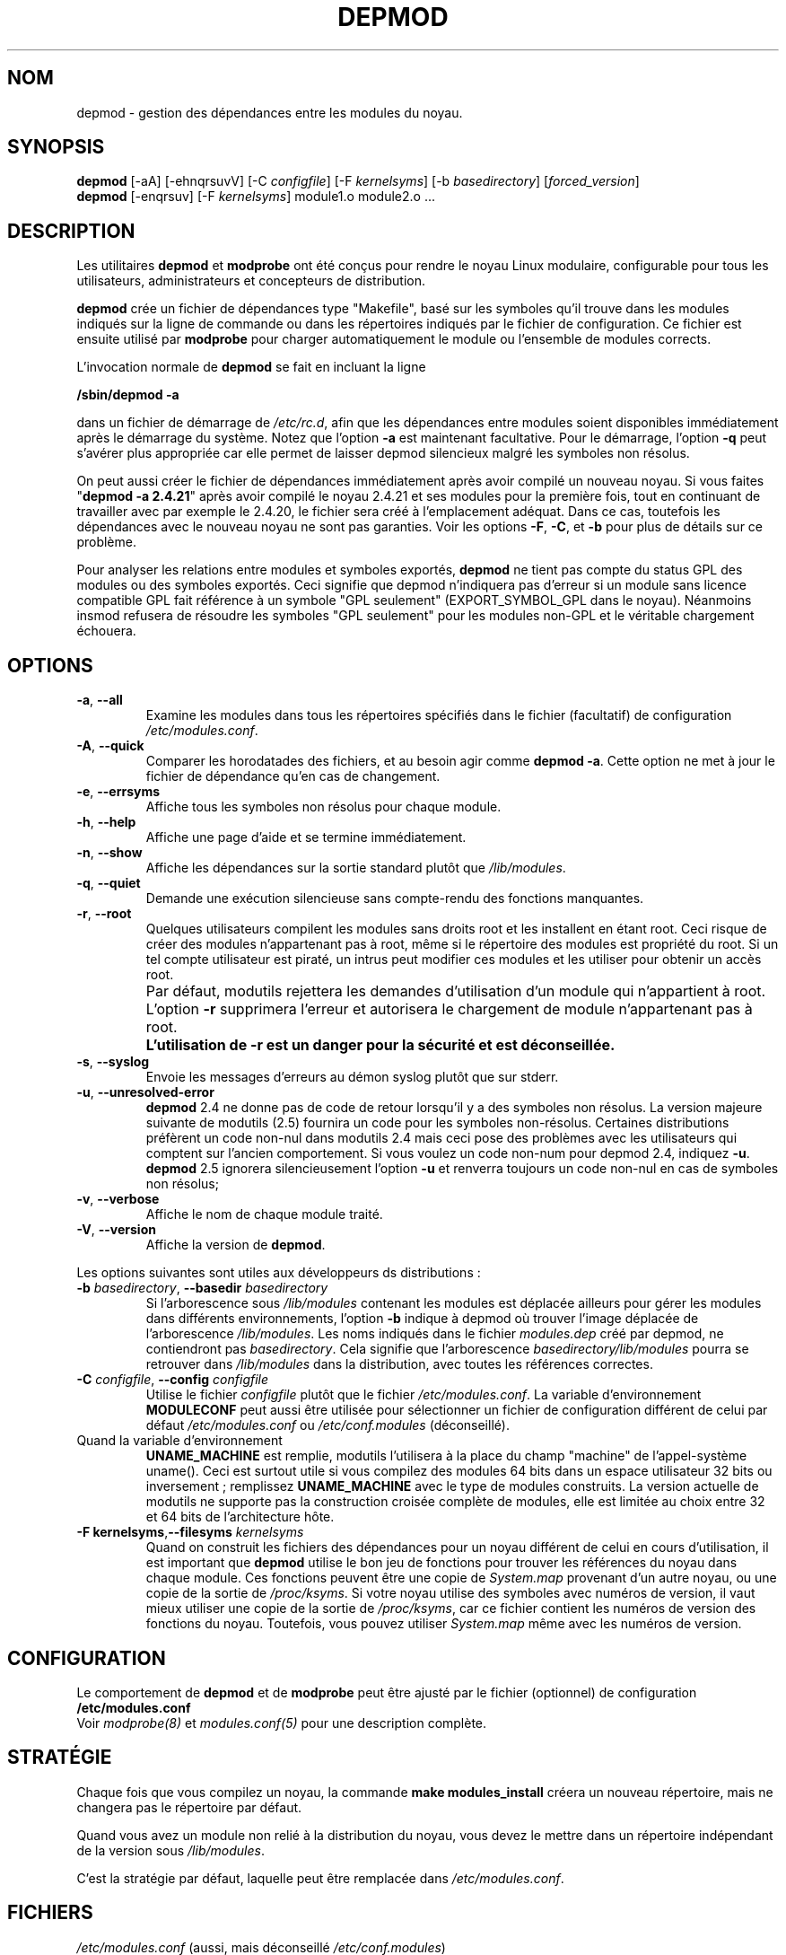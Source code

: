 .\" Copyright (c) 1994, 1995 Jacques Gelinas (jacques@solucorp.qc.ca)
.\" Copyright (c) 1995, 1999 Bjorn Ekwall (bj0rn@blox.se)
.\" This program is distributed according to the Gnu General Public License.
.\" See the file COPYING in the base distribution directory
.\" MàJ 30/07/21 modutils-2.4.22
.TH DEPMOD 8 "30 juillet 2003" modutils "Manuel de l'administrateur Linux"
.SH NOM
depmod \- gestion des dépendances entre les modules du noyau.
.SH SYNOPSIS
.B depmod
[\-aA] [\-ehnqrsuvV]
.RI [\-C\  configfile "] [\-F\ " kernelsyms "] [\-b " basedirectory ]
.RI [ forced_version ]
.br
.B depmod \fR[\-enqrsuv] [\-F \fIkernelsyms\fR] module1.o module2.o ...
.SH DESCRIPTION
Les utilitaires
.B depmod
et
.B modprobe
ont été conçus pour rendre le noyau Linux
modulaire, configurable pour tous les utilisateurs,
administrateurs et concepteurs de distribution.
.PP
.B depmod
crée un fichier de dépendances type "Makefile", basé sur les symboles qu'il
trouve dans les modules indiqués sur la ligne de commande ou dans les
répertoires indiqués par le fichier de configuration.
Ce fichier est ensuite utilisé par
.B modprobe
pour charger automatiquement le module ou l'ensemble de modules corrects.
.PP
L'invocation normale de
.B depmod
se fait en incluant la ligne

.br 
.B "/sbin/depmod \-a"
.br

dans un fichier de démarrage
de
.IR /etc/rc.d ,
afin que les dépendances entre modules soient disponibles
immédiatement après le démarrage du système.
Notez que l'option
.B \-a
est maintenant facultative.
Pour le démarrage, l'option
.B \-q
peut s'avérer plus appropriée car elle permet de laisser depmod silencieux
malgré les symboles non résolus.
.PP
On peut aussi créer le fichier de dépendances immédiatement après avoir
compilé un nouveau noyau.
Si vous faites "\fBdepmod\ -a\ 2.4.21\fR" après avoir compilé le noyau
2.4.21 et ses modules pour la première fois, tout
en continuant de travailler avec par exemple le 2.4.20, le fichier sera
créé à l'emplacement adéquat.
Dans ce cas, toutefois les dépendances avec le nouveau
noyau ne sont pas garanties.
Voir les options
.BR \-F ", " \-C ", et " \-b
pour plus de détails sur ce problème.
.PP
Pour analyser les relations entre modules et symboles
exportés,
.B depmod
ne tient pas compte du status GPL des modules ou des symboles exportés.
Ceci signifie que depmod n'indiquera pas d'erreur si un module sans licence
compatible GPL fait référence à un symbole "GPL seulement" (EXPORT_SYMBOL_GPL
dans le noyau). Néanmoins insmod refusera de résoudre les symboles "GPL seulement"
pour les modules non-GPL et le véritable chargement échouera.
.SH OPTIONS
.TP
.BR \-a ", " \-\-all
Examine les modules dans tous les répertoires spécifiés dans le fichier
(facultatif) de configuration
.IR "/etc/modules.conf" .
.TP
.BR \-A ", " \-\-quick
Comparer les horodatades des fichiers, et au besoin agir comme
.BR "depmod \-a" .
Cette option ne met à jour le fichier de dépendance qu'en cas de changement.
.TP
.BR \-e ", " \-\-errsyms
Affiche tous les symboles non résolus pour chaque module.
.TP
.BR \-h ", " \-\-help
Affiche une page d'aide et se termine immédiatement.
.TP
.BR \-n ", " \-\-show
Affiche les dépendances sur la sortie standard plutôt que \fI/lib/modules\fR.
.TP
.BR \-q ", " \-\-quiet
Demande une exécution silencieuse sans compte-rendu des fonctions manquantes.
.TP
.BR \-r ", " \-\-root
Quelques utilisateurs compilent les modules sans droits root et les installent
en étant root. Ceci risque de créer des modules n'appartenant pas à root, même
si le répertoire des modules est propriété du root.
Si un tel compte utilisateur est piraté, un intrus peut modifier ces modules
et les utiliser pour obtenir un accès
root.
.TP
.I ""
Par défaut, modutils rejettera les demandes d'utilisation d'un module qui
n'appartient à root. L'option \fB-r\fR supprimera l'erreur et autorisera le
chargement de module n'appartenant pas à root.
.TP
.I ""
.B L'utilisation de -r est un danger pour la sécurité et est déconseillée.
.TP
.BR \-s ", " \-\-syslog
Envoie les messages d'erreurs au démon syslog plutôt que sur stderr.
.TP 
.BR \-u ", " \-\-unresolved-error
\fBdepmod\fR 2.4 ne donne pas de code de retour lorsqu'il y a des symboles non
résolus. La version majeure suivante de modutils (2.5) fournira un code pour
les symboles non-résolus. Certaines distributions préfèrent un code non-nul
dans modutils 2.4 mais ceci pose des problèmes avec les utilisateurs qui
comptent sur l'ancien comportement. Si vous voulez un code non-num pour depmod
2.4, indiquez \fB\-u\fR. \fBdepmod\fR 2.5 ignorera silencieusement l'option
\fB\-u\fR et renverra toujours un code non-nul en cas de symboles non
résolus;
.TP 
.BR \-v ", " \-\-verbose
Affiche le nom de chaque module traité.
.TP
.BR \-V ", " \-\-version
Affiche la version de \fBdepmod\fR.
.PP
Les options suivantes sont utiles aux développeurs ds distributions\ :
.TP
\fB\-b \fIbasedirectory\fR, \fB\-\-basedir \fIbasedirectory
Si l'arborescence sous
.I /lib/modules
contenant les modules est déplacée ailleurs pour gérer les modules dans
différents environnements, l'option
.B \-b
indique à depmod où trouver l'image déplacée de
l'arborescence
.IR /lib/modules .
Les noms indiqués dans le fichier 
.I modules.dep
créé par depmod, ne contiendront
pas
.IR basedirectory .
Cela signifie que l'arborescence
.I basedirectory/lib/modules
pourra se retrouver dans
.I /lib/modules
dans la distribution, avec toutes les références correctes.
.TP
\fB\-C \fIconfigfile\fR, \fB\-\-config \fIconfigfile
Utilise le fichier
.I configfile
plutôt que le fichier
.IR /etc/modules.conf .
La variable d'environnement
.B MODULECONF
peut aussi être utilisée pour sélectionner un fichier de configuration
différent de celui par défaut
.I /etc/modules.conf
ou
.I /etc/conf.modules
(déconseillé).
.TP
Quand la variable d'environnement
.B UNAME_MACHINE
est remplie, modutils l'utilisera à la place du champ "machine" de
l'appel-système uname(). Ceci est surtout utile si vous compilez des modules
64 bits dans un espace utilisateur 32 bits ou
inversement\ ; remplissez
.B UNAME_MACHINE
avec le type de modules construits.
La version actuelle de modutils ne supporte pas la construction croisée complète
de modules, elle est limitée au choix entre 32 et 64 bits de l'architecture
hôte.
.TP
\fB\-F kernelsyms\fR,\fB\-\-filesyms \fIkernelsyms
Quand on construit les fichiers des dépendances pour un noyau différent de
celui en cours d'utilisation, il est important que
.B depmod
utilise le bon jeu de fonctions pour trouver les références du noyau dans
chaque module.
Ces fonctions peuvent être une copie de 
.I System.map
provenant d'un autre noyau,
ou une copie de la sortie de
.IR /proc/ksyms .
Si votre noyau utilise des symboles avec numéros de version, il vaut mieux
utiliser une copie de la sortie de
.IR /proc/ksyms ,
car ce fichier contient les numéros de version des fonctions du noyau.
Toutefois, vous pouvez utiliser
.I System.map
même avec les numéros de version.
.SH CONFIGURATION
Le comportement de
.B depmod
et de
.B modprobe
peut être ajusté par le fichier (optionnel) de configuration
.B /etc/modules.conf
.br
Voir
.I modprobe(8)
et
.I modules.conf(5)
pour une description complète.
.PP
.SH STRATÉGIE
Chaque fois que vous compilez un noyau, la commande \fBmake modules_install\fP
créera un nouveau répertoire, mais ne changera pas le répertoire par défaut.
.PP
Quand vous avez un module non relié à la distribution du noyau, vous devez le
mettre dans un répertoire indépendant de la version
sous
.IR /lib/modules .
.PP
C'est la stratégie par défaut, laquelle peut être remplacée dans
.IR /etc/modules.conf .
.SH FICHIERS
.nf
.IR /etc/modules.conf\  "(aussi, mais déconseillé\ " /etc/conf.modules )
.IR /lib/modules/*/modules.dep ,
.I /lib/modules/*
.fi
.SH "VOIR AUSSI"
.BR modules.conf (5),
.BR modprobe (8),
.BR modinfo (8),
.BR lsmod (8),
.BR ksyms (8)
.SH BOGUES
\fBdepmod\fR [ \-V | \-\-version ] devrait se terminer immédiatement. En fait,
il affiche la version et se comporte comme s'il n'avait aucune option.
.SH AUTEURS
Jacques Gelinas (jack@solucorp.qc.ca)
.br
Bjorn Ekwall (bj0rn@blox.se)
.SH TRADUCTION
Jérome Signouret, 2000.
.br
Christophe Blaess, 2003.
